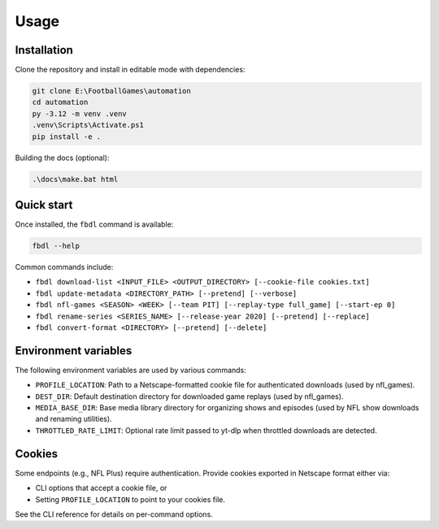 Usage
=====

Installation
------------

Clone the repository and install in editable mode with dependencies:

.. code-block:: powershell

   git clone E:\FootballGames\automation
   cd automation
   py -3.12 -m venv .venv
   .venv\Scripts\Activate.ps1
   pip install -e .

Building the docs (optional):

.. code-block:: powershell

   .\docs\make.bat html

Quick start
-----------

Once installed, the ``fbdl`` command is available:

.. code-block:: powershell

   fbdl --help

Common commands include:

- ``fbdl download-list <INPUT_FILE> <OUTPUT_DIRECTORY> [--cookie-file cookies.txt]``
- ``fbdl update-metadata <DIRECTORY_PATH> [--pretend] [--verbose]``
- ``fbdl nfl-games <SEASON> <WEEK> [--team PIT] [--replay-type full_game] [--start-ep 0]``
- ``fbdl rename-series <SERIES_NAME> [--release-year 2020] [--pretend] [--replace]``
- ``fbdl convert-format <DIRECTORY> [--pretend] [--delete]``

Environment variables
---------------------

The following environment variables are used by various commands:

- ``PROFILE_LOCATION``: Path to a Netscape-formatted cookie file for authenticated downloads (used by nfl_games).
- ``DEST_DIR``: Default destination directory for downloaded game replays (used by nfl_games).
- ``MEDIA_BASE_DIR``: Base media library directory for organizing shows and episodes (used by NFL show downloads and renaming utilities).
- ``THROTTLED_RATE_LIMIT``: Optional rate limit passed to yt-dlp when throttled downloads are detected.

Cookies
-------

Some endpoints (e.g., NFL Plus) require authentication. Provide cookies exported in Netscape format either via:

- CLI options that accept a cookie file, or
- Setting ``PROFILE_LOCATION`` to point to your cookies file.

See the CLI reference for details on per-command options.
